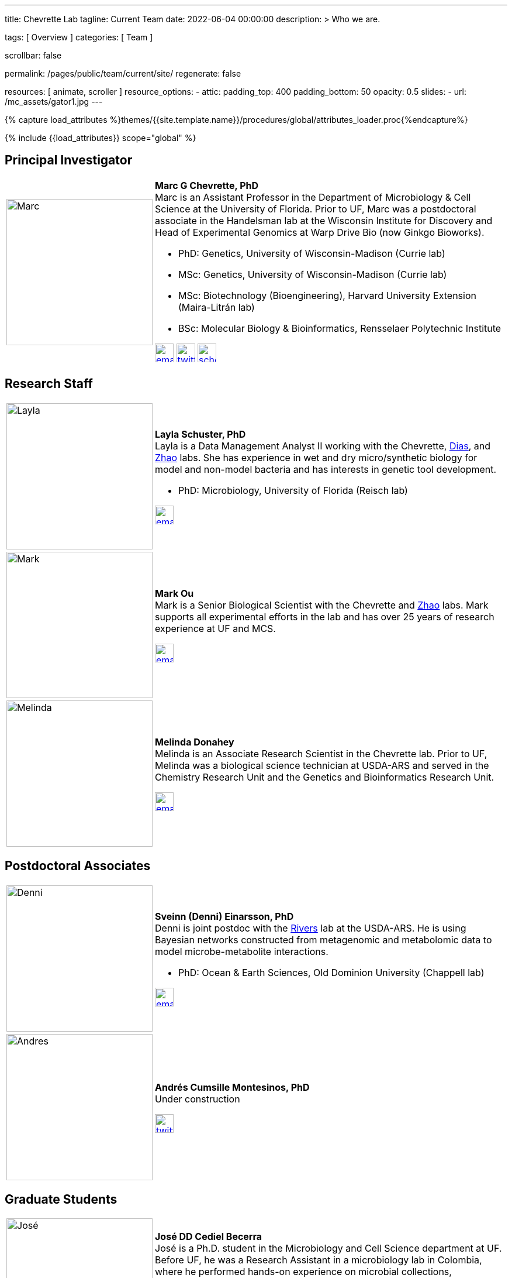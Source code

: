---
title:                                  Chevrette Lab
tagline:                                Current Team
date:                                   2022-06-04 00:00:00
description: >
                                        Who we are.

tags:                                   [ Overview ]
categories:                             [ Team ]

scrollbar:                              false

permalink:                              /pages/public/team/current/site/
regenerate:                             false

resources:                              [ animate, scroller ]
resource_options:
  - attic:
      padding_top:                      400
      padding_bottom:                   50
      opacity:                          0.5
      slides:
        - url:                          /mc_assets/gator1.jpg
---

// Page Initializer
// =============================================================================
// Enable the Liquid Preprocessor
:page-liquid:

// Set (local) page attributes here
// -----------------------------------------------------------------------------
// :page--attr:                         <attr-value>
:badges-enabled:                        false

//  Load Liquid procedures
// -----------------------------------------------------------------------------
{% capture load_attributes %}themes/{{site.template.name}}/procedures/global/attributes_loader.proc{%endcapture%}

// Load page attributes
// -----------------------------------------------------------------------------
{% include {{load_attributes}} scope="global" %}


// Page content
// ~~~~~~~~~~~~~~~~~~~~~~~~~~~~~~~~~~~~~~~~~~~~~~~~~~~~~~~~~~~~~~~~~~~~~~~~~~~~~

ifeval::[{badges-enabled} == true]
{badge-j1--license} {badge-j1--version-latest} {badge-j1-gh--last-commit} {badge-j1--downloads}
endif::[]

// Include sub-documents (if any)
// -----------------------------------------------------------------------------

:headshot_size: 250
:icon_size: 32
:c1ratio: 1
:c2ratio: 3

== Principal Investigator
[cols=".^{c1ratio},.^{c2ratio}"]
|===
a|image::/mc_assets/team/Chevrette.png[Marc, {headshot_size}, {headshot_size}]
a|*Marc G Chevrette, PhD* +
Marc is an Assistant Professor in the Department of Microbiology & Cell Science at the University of Florida. Prior to UF, Marc was a postdoctoral associate in the Handelsman lab at the Wisconsin Institute for Discovery and Head of Experimental Genomics at Warp Drive Bio (now Ginkgo Bioworks).

* PhD: Genetics, University of Wisconsin-Madison (Currie lab)
* MSc: Genetics, University of Wisconsin-Madison (Currie lab)
* MSc: Biotechnology (Bioengineering), Harvard University Extension (Maira-Litrán lab)
* BSc: Molecular Biology & Bioinformatics, Rensselaer Polytechnic Institute

image:/mc_assets/icons/email.png[email, {icon_size}, {icon_size}, link=mailto:mchevrette@ufl.edu]
image:/mc_assets/icons/twitter.png[twitter, {icon_size}, {icon_size}, link=https://twitter.com/wildtypeMC]
image:/mc_assets/icons/scholar.png[scholar, {icon_size}, {icon_size}, link=https://scholar.google.com/citations?hl=en&user=VX3Laf8AAAAJ]
|===

== Research Staff
[cols=".^{c1ratio},.^{c2ratio}"]
|===
a|image::/mc_assets/team/Schuster.jpg[Layla, {headshot_size}, {headshot_size}]
a|*Layla Schuster, PhD* +
Layla is a Data Management Analyst II working with the Chevrette, https://microcell.ufl.edu/people/raquel-dias/[Dias], and https://microcell.ufl.edu/people/meixa-zhao/[Zhao] labs. She has experience in wet and dry micro/synthetic biology for model and non-model bacteria and has interests in genetic tool development. 

* PhD: Microbiology, University of Florida (Reisch lab)

image:/mc_assets/icons/email.png[email, {icon_size}, {icon_size}, link=mailto:layla.schuster@medicine.ufl.edu]

a|image::/mc_assets/team/Ou.jpeg[Mark, {headshot_size}, {headshot_size}]
a|*Mark Ou* +
Mark is a Senior Biological Scientist with the Chevrette and https://microcell.ufl.edu/people/meixa-zhao/[Zhao] labs. Mark supports all experimental efforts in the lab and has over 25 years of research experience at UF and MCS. 

image:/mc_assets/icons/email.png[email, {icon_size}, {icon_size}, link=mailto:markie@ufl.edu]

a|image::/mc_assets/team/Donahey.jpg[Melinda, {headshot_size}, {headshot_size}]
a|*Melinda Donahey* +
Melinda is an Associate Research Scientist in the Chevrette lab.  Prior to UF, Melinda was a biological science technician at USDA-ARS and served in the Chemistry Research Unit and the Genetics and Bioinformatics Research Unit. 

image:/mc_assets/icons/email.png[email, {icon_size}, {icon_size}, link=mailto:mchue@ufl.edu]
|===

== Postdoctoral Associates
[cols=".^{c1ratio},.^{c2ratio}"]
|===
a|image::/mc_assets/team/Einarsson.jpg[Denni, {headshot_size}, {headshot_size}]
a|*Sveinn (Denni) Einarsson, PhD* +
Denni is joint postdoc with the https://tinyecology.com/[Rivers] lab at the USDA-ARS. He is using Bayesian networks constructed from metagenomic and metabolomic data to model microbe-metabolite interactions.

* PhD: Ocean & Earth Sciences, Old Dominion University (Chappell lab)

image:/mc_assets/icons/email.png[email, {icon_size}, {icon_size}, link=mailto:seinarsson@ufl.edu]

a|image::/mc_assets/team/Cumsille.jpg[Andres, {headshot_size}, {headshot_size}]
a|*Andrés Cumsille Montesinos, PhD* +
Under construction

image:/mc_assets/icons/twitter.png[twitter, {icon_size}, {icon_size}, link=https://twitter.com/a_cumsille]
|===

== Graduate Students
[cols=".^{c1ratio},.^{c2ratio}"]
|===
a|image::/mc_assets/team/Cediel-Becerra.jpg[José, {headshot_size}, {headshot_size}]
a|*José DD Cediel Becerra* +
José is a Ph.D. student in the Microbiology and Cell Science department at UF. Before UF, he was a Research Assistant in a microbiology lab in Colombia, where he performed hands-on experience on microbial collections, environmental mutagenesis, and microbial photoprotection to find natural products to be used as sunscreen ingredients.

* BSc: Biology, Industrial University of Santander

image:/mc_assets/icons/email.png[email, {icon_size}, {icon_size}, link=mailto:jcedielbecerra@ufl.edu]
image:/mc_assets/icons/twitter.png[twitter, {icon_size}, {icon_size}, link=https://twitter.com/jcedielbecerra]
image:/mc_assets/icons/scholar.png[scholar, {icon_size}, {icon_size}, link=https://scholar.google.com/citations?hl=en&user=p89roeEAAAAJ]

a|image::/mc_assets/team/Guerra.jpeg[Sebastian, {headshot_size}, {headshot_size}]
a|*Sebastian Guerra* +
Sebastian is a Ph.D student in the Genetics and Genomics program at the University of Florida Genetics Institute (UFGI). His main interests are in genetic engineering and synthetic biology and he hopes to develop interdisciplinary skills and knowledge from these fields to contribute to drug discovery and valuable secondary metabolite production.

* BSc: Microbiology & Cell Science, University of Florida

image:/mc_assets/icons/email.png[email, {icon_size}, {icon_size}, link=mailto:sguerra1@ufl.edu]

a|image::/mc_assets/team/Saldanha.jpg[Murrel, {headshot_size}, {headshot_size}]
a|*Murrel Saldanha* +
Murrel is a Ph.D. student in the Microbiology and Cell Science Department at the University of Florida. She has worked as a research assistant at University of South Florida where she used chemogenomic approaches to identify novel drug candidates and drug targets against malaria. She is interested in using genome mining to contribute to drug discovery and global AMR efforts.

* BPharm: Birla Institute of Technology and Science, Pilani

image:/mc_assets/icons/email.png[email, {icon_size}, {icon_size}, link=mailto:msaldanha@ufl.edu]
image:/mc_assets/icons/scholar.png[scholar, {icon_size}, {icon_size}, link=https://scholar.google.com/citations?hl=en&user=6pp-_GkAAAAJ]
|===

== Undergraduate and Postbaccalaureate Trainees
[cols=".^{c1ratio},.^{c2ratio}"]
|===
a|image::/mc_assets/team/Kashyap.jpg[Neha, {headshot_size}, {headshot_size}]
a|*Neha Kashyap* +
Neha is an undergraduate student at UF majoring in Microbiology and Cell Science and minoring in Bioinformatics. She is excited about research related to developing tools to combat antimicrobial resistance and related to exploring the gut-brain axis. Neha hopes to one day attend graduate school to become a bioinformatician.

image:/mc_assets/icons/email.png[email, {icon_size}, {icon_size}, link=mailto:n.kashyap@ufl.edu]

a|image::/mc_assets/team/Charske.png[Julia, {headshot_size}, {headshot_size}]
a|*Julia Charske* +
Julia is an undergraduate student at UF pursuing a dual degree in Nutritional Sciences and Spanish. She was TA for the UF Microbiology lab for 2 semesters, where she gained lab experience. Julia is interested in research regarding secondary metabolites and their interactions. She also loves Spanish and is a CLAS Scholar, researching secondary language acquisition. Her goal is to attend medical school and become a primary care physician.   

image:/mc_assets/icons/email.png[email, {icon_size}, {icon_size}, link=mailto:jcharske@ufl.edu]

a|image::/mc_assets/team/Manning.jpg[Shannon, {headshot_size}, {headshot_size}]
a|*Shannon Manning* +
Shannon is an undergraduate student at UF majoring in Biology within the College of Agriculture and Life Sciences and minoring in Bioinformatics. She is interested in antimicrobial research, biosynthetic gene clusters, and their influences/roles in antimicrobial resistance. After her undergrad, Shannon plans to attend graduate school and become a Clinical Geneticist.

image:/mc_assets/icons/email.png[email, {icon_size}, {icon_size}, link=mailto:manningshannon@ufl.edu]
|===

'''


link:/pages/public/team/alum/site/[Lab alumni]
